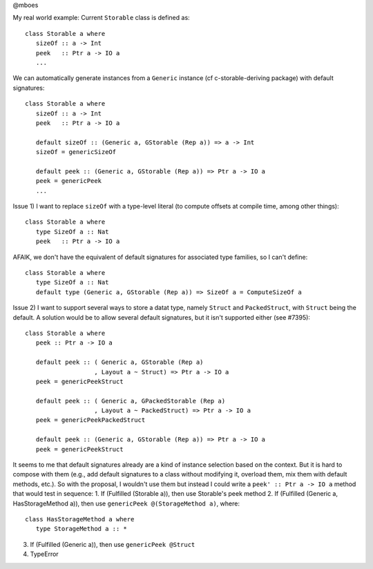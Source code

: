 @mboes

My real world example:
Current ``Storable`` class is defined as::

   class Storable a where
      sizeOf :: a -> Int
      peek   :: Ptr a -> IO a
      ...

We can automatically generate instances from a ``Generic`` instance (cf c-storable-deriving package) with default signatures::

   class Storable a where
      sizeOf :: a -> Int
      peek   :: Ptr a -> IO a

      default sizeOf :: (Generic a, GStorable (Rep a)) => a -> Int
      sizeOf = genericSizeOf

      default peek :: (Generic a, GStorable (Rep a)) => Ptr a -> IO a
      peek = genericPeek
      ...

Issue 1) I want to replace ``sizeOf`` with a type-level literal (to compute offsets at compile time, among other things)::

   class Storable a where
      type SizeOf a :: Nat
      peek   :: Ptr a -> IO a

AFAIK, we don't have the equivalent of default signatures for associated type families, so I can't define::

   class Storable a where
      type SizeOf a :: Nat
      default type (Generic a, GStorable (Rep a)) => SizeOf a = ComputeSizeOf a

Issue 2) I want to support several ways to store a datat type, namely ``Struct`` and ``PackedStruct``, with ``Struct`` being the default. A solution would be to allow several default signatures, but it isn't supported either (see #7395)::

   class Storable a where
      peek :: Ptr a -> IO a

      default peek :: ( Generic a, GStorable (Rep a)
                      , Layout a ~ Struct) => Ptr a -> IO a
      peek = genericPeekStruct

      default peek :: ( Generic a, GPackedStorable (Rep a)
                      , Layout a ~ PackedStruct) => Ptr a -> IO a
      peek = genericPeekPackedStruct

      default peek :: (Generic a, GStorable (Rep a)) => Ptr a -> IO a
      peek = genericPeekStruct

It seems to me that default signatures already are a kind of instance
selection based on the context. But it is hard to compose with them (e.g.,
add default signatures to a class without modifying it, overload them, mix
them with default methods, etc.). So with the proposal, I wouldn't use
them but instead I could write a ``peek' :: Ptr a -> IO a`` method that
would test in sequence:
1. If (Fulfilled (Storable a)), then use Storable's peek method
2. If (Fulfilled (Generic a, HasStorageMethod a)), then use ``genericPeek @(StorageMethod a)``, where::

   class HasStorageMethod a where
      type StorageMethod a :: *

3. If (Fulfilled (Generic a)), then use ``genericPeek @Struct``
4. TypeError


